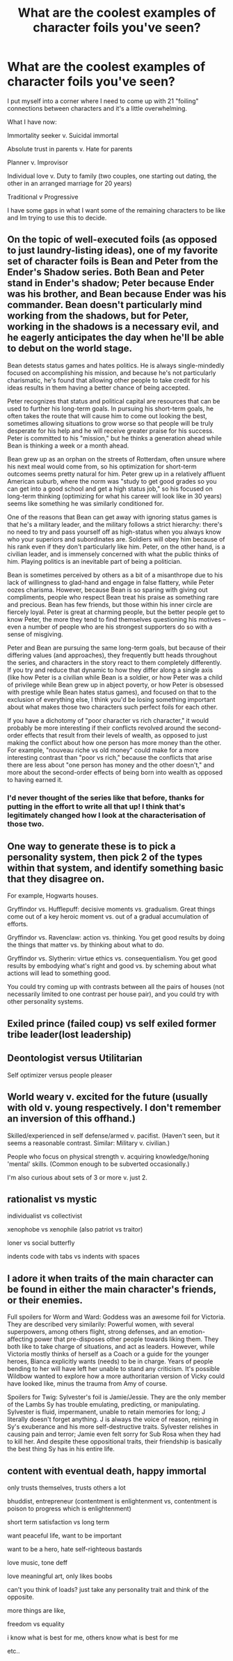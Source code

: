 #+TITLE: What are the coolest examples of character foils you've seen?

* What are the coolest examples of character foils you've seen?
:PROPERTIES:
:Author: chlorinecrown
:Score: 12
:DateUnix: 1550205681.0
:DateShort: 2019-Feb-15
:END:
I put myself into a corner where I need to come up with 21 "foiling" connections between characters and it's a little overwhelming.

What I have now:

Immortality seeker v. Suicidal immortal

Absolute trust in parents v. Hate for parents

Planner v. Improvisor

Individual love v. Duty to family (two couples, one starting out dating, the other in an arranged marriage for 20 years)

Traditional v Progressive

I have some gaps in what I want some of the remaining characters to be like and Im trying to use this to decide.


** On the topic of well-executed foils (as opposed to just laundry-listing ideas), one of my favorite set of character foils is Bean and Peter from the Ender's Shadow series. Both Bean and Peter stand in Ender's shadow; Peter because Ender was his brother, and Bean because Ender was his commander. Bean doesn't particularly mind working from the shadows, but for Peter, working in the shadows is a necessary evil, and he eagerly anticipates the day when he'll be able to debut on the world stage.

Bean detests status games and hates politics. He is always single-mindedly focused on accomplishing his mission, and because he's not particularly charismatic, he's found that allowing other people to take credit for his ideas results in them having a better chance of being accepted.

Peter recognizes that status and political capital are resources that can be used to further his long-term goals. In pursuing his short-term goals, he often takes the route that will cause him to come out looking the best, sometimes allowing situations to grow worse so that people will be truly desperate for his help and he will receive greater praise for his success. Peter is committed to his "mission," but he thinks a generation ahead while Bean is thinking a week or a month ahead.

Bean grew up as an orphan on the streets of Rotterdam, often unsure where his next meal would come from, so his optimization for short-term outcomes seems pretty natural for him. Peter grew up in a relatively affluent American suburb, where the norm was "study to get good grades so you can get into a good school and get a high status job," so his focused on long-term thinking (optimizing for what his career will look like in 30 years) seems like something he was similarly conditioned for.

One of the reasons that Bean can get away with ignoring status games is that he's a military leader, and the military follows a strict hierarchy: there's no need to try and pass yourself off as high-status when you always know who your superiors and subordinates are. Soldiers will obey him because of his rank even if they don't particularly like him. Peter, on the other hand, is a civilian leader, and is immensely concerned with what the public thinks of him. Playing politics is an inevitable part of being a politician.

Bean is sometimes perceived by others as a bit of a misanthrope due to his lack of willingness to glad-hand and engage in false flattery, while Peter oozes charisma. However, because Bean is so sparing with giving out compliments, people who respect Bean treat his praise as something rare and precious. Bean has few friends, but those within his inner circle are fiercely loyal. Peter is great at charming people, but the better people get to know Peter, the more they tend to find themselves questioning his motives -- even a number of people who are his strongest supporters do so with a sense of misgiving.

Peter and Bean are pursuing the same long-term goals, but because of their differing values (and approaches), they frequently butt heads throughout the series, and characters in the story react to them completely differently. If you try and reduce that dynamic to how they differ along a single axis (like how Peter is a civilian while Bean is a soldier, or how Peter was a child of privilege while Bean grew up in abject poverty, or how Peter is obsessed with prestige while Bean hates status games), and focused on that to the exclusion of everything else, I think you'd be losing something important about what makes those two characters such perfect foils for each other.

If you have a dichotomy of "poor character vs rich character," it would probably be more interesting if their conflicts revolved around the second-order effects that result from their levels of wealth, as opposed to just making the conflict about how one person has more money than the other. For example, "nouveau riche vs old money" could make for a more interesting contrast than "poor vs rich," because the conflicts that arise there are less about "one person has money and the other doesn't," and more about the second-order effects of being born into wealth as opposed to having earned it.
:PROPERTIES:
:Author: Kuiper
:Score: 41
:DateUnix: 1550236598.0
:DateShort: 2019-Feb-15
:END:

*** I'd never thought of the series like that before, thanks for putting in the effort to write all that up! I think that's legitimately changed how I look at the characterisation of those two.
:PROPERTIES:
:Author: Zephyr1011
:Score: 6
:DateUnix: 1550252915.0
:DateShort: 2019-Feb-15
:END:


** One way to generate these is to pick a personality system, then pick 2 of the types within that system, and identify something basic that they disagree on.

For example, Hogwarts houses.

Gryffindor vs. Hufflepuff: decisive moments vs. gradualism. Great things come out of a key heroic moment vs. out of a gradual accumulation of efforts.

Gryffindor vs. Ravenclaw: action vs. thinking. You get good results by doing the things that matter vs. by thinking about what to do.

Gryffindor vs. Slytherin: virtue ethics vs. consequentialism. You get good results by embodying what's right and good vs. by scheming about what actions will lead to something good.

You could try coming up with contrasts between all the pairs of houses (not necessarily limited to one contrast per house pair), and you could try with other personality systems.
:PROPERTIES:
:Author: keeper52
:Score: 12
:DateUnix: 1550274705.0
:DateShort: 2019-Feb-16
:END:


** Exiled prince (failed coup) vs self exiled former tribe leader(lost leadership)
:PROPERTIES:
:Author: FlameDragonSlayer
:Score: 6
:DateUnix: 1550207991.0
:DateShort: 2019-Feb-15
:END:


** Deontologist versus Utilitarian

Self optimizer versus people pleaser
:PROPERTIES:
:Author: vimefer
:Score: 3
:DateUnix: 1550222634.0
:DateShort: 2019-Feb-15
:END:


** World weary v. excited for the future (usually with old v. young respectively. I don't remember an inversion of this offhand.)

Skilled/experienced in self defense/armed v. pacifist. (Haven't seen, but it seems a reasonable contrast. Similar: Military v. civilian.)

People who focus on physical strength v. acquiring knowledge/honing 'mental' skills. (Common enough to be subverted occasionally.)

I'm also curious about sets of 3 or more v. just 2.
:PROPERTIES:
:Author: GeneralExtension
:Score: 2
:DateUnix: 1550257286.0
:DateShort: 2019-Feb-15
:END:


** rationalist vs mystic

individualist vs collectivist

xenophobe vs xenophile (also patriot vs traitor)

loner vs social butterfly

indents code with tabs vs indents with spaces
:PROPERTIES:
:Author: Xtraordinaire
:Score: 2
:DateUnix: 1550453989.0
:DateShort: 2019-Feb-18
:END:


** I adore it when traits of the main character can be found in either the main character's friends, or their enemies.

Full spoilers for Worm and Ward: Goddess was an awesome foil for Victoria. They are described very similarily: Powerful women, with several superpowers, among others flight, strong defenses, and an emotion-affecting power that pre-disposes other people towards liking them. They both like to take charge of situations, and act as leaders. However, while Victoria mostly thinks of herself as a Coach or a guide for the younger heroes, Bianca explicitly wants (needs) to be in charge. Years of people bending to her will have left her unable to stand any criticism. It's possible Wildbow wanted to explore how a more authoritarian version of Vicky could have looked like, minus the trauma from Amy of course.

Spoilers for Twig: Sylvester's foil is Jamie/Jessie. They are the only member of the Lambs Sy has trouble emulating, predicting, or manipulating. Sylvester is fluid, impermanent, unable to retain memories for long; J literally doesn't forget anything. J is always the voice of reason, reining in Sy's exuberance and his more self-destructive traits. Sylvester relishes in causing pain and terror; Jamie even felt sorry for Sub Rosa when they had to kill her. And despite these oppositional traits, their friendship is basically the best thing Sy has in his entire life.
:PROPERTIES:
:Score: 2
:DateUnix: 1550759116.0
:DateShort: 2019-Feb-21
:END:


** content with eventual death, happy immortal

only trusts themselves, trusts others a lot

bhuddist, entrepreneur (contentment is enlightenment vs, contentment is poison to progress which is enlightenment)

short term satisfaction vs long term

want peaceful life, want to be important

want to be a hero, hate self-righteous bastards

love music, tone deff

love meaningful art, only likes boobs

can't you think of loads? just take any personality trait and think of the opposite.

more things are like,

freedom vs equality

i know what is best for me, others know what is best for me

etc..
:PROPERTIES:
:Author: Dragfie
:Score: 2
:DateUnix: 1550215293.0
:DateShort: 2019-Feb-15
:END:
